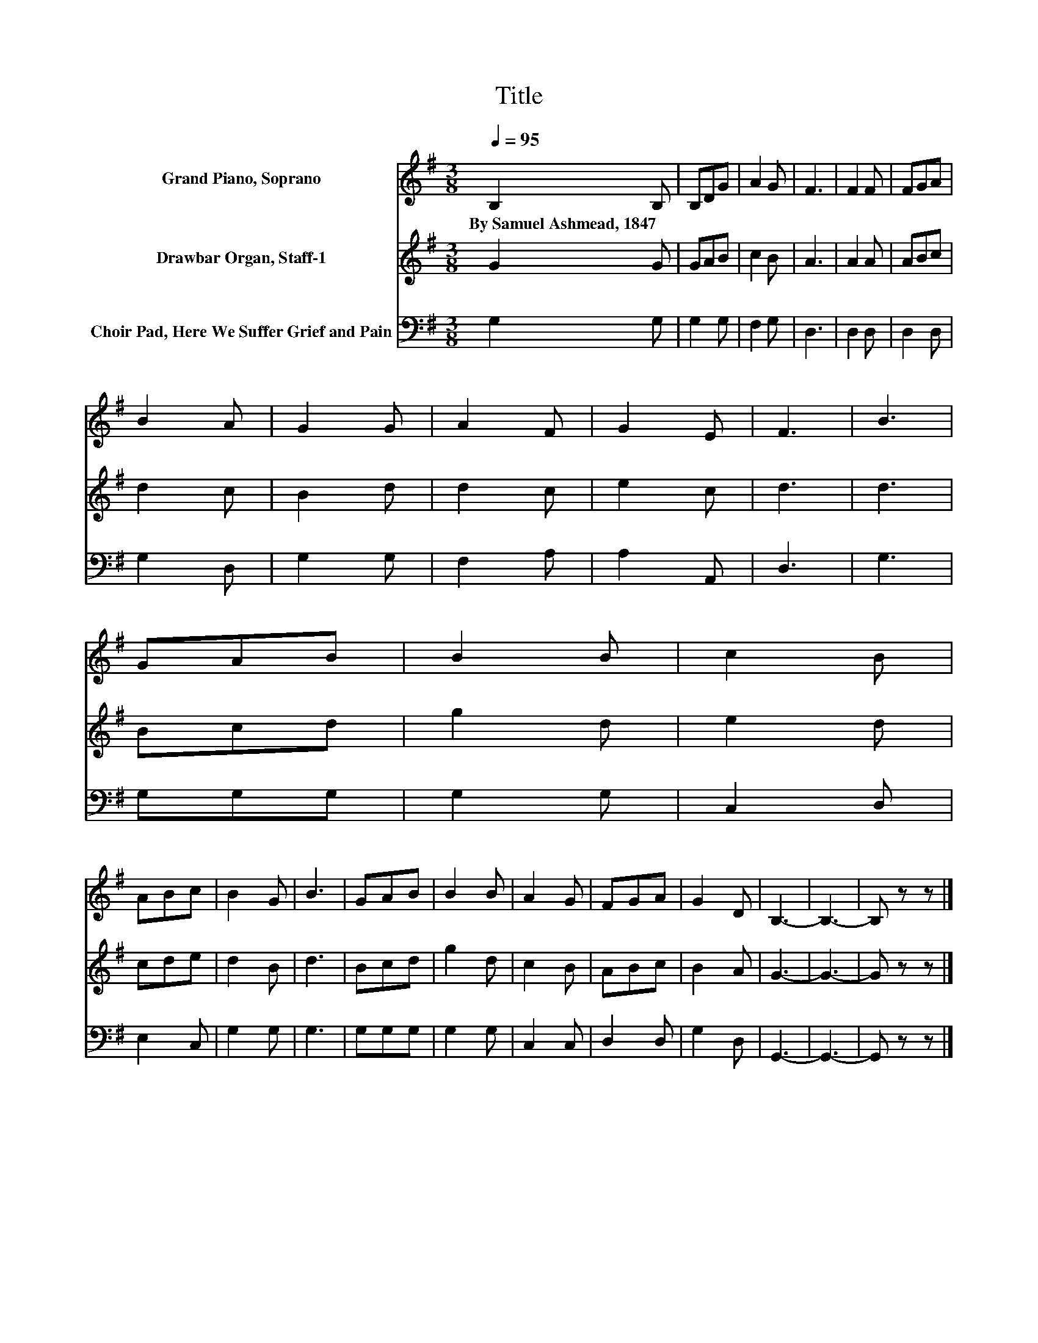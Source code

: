 X:1
T:Title
%%score 1 2 3
L:1/8
Q:1/4=95
M:3/8
K:G
V:1 treble nm="Grand Piano, Soprano"
V:2 treble nm="Drawbar Organ, Staff-1"
V:3 bass nm="Choir Pad, Here We Suffer Grief and Pain"
V:1
 B,2 B, | B,DG | A2 G | F3 | F2 F | FGA | B2 A | G2 G | A2 F | G2 E | F3 | B3 | GAB | B2 B | c2 B | %15
w: By~Samuel~Ashmead,~1847 *|||||||||||||||
 ABc | B2 G | B3 | GAB | B2 B | A2 G | FGA | G2 D | B,3- | B,3- | B, z z |] %26
w: |||||||||||
V:2
 G2 G | GAB | c2 B | A3 | A2 A | ABc | d2 c | B2 d | d2 c | e2 c | d3 | d3 | Bcd | g2 d | e2 d | %15
 cde | d2 B | d3 | Bcd | g2 d | c2 B | ABc | B2 A | G3- | G3- | G z z |] %26
V:3
 G,2 G, | G,2 G, | F,2 G, | D,3 | D,2 D, | D,2 D, | G,2 D, | G,2 G, | F,2 A, | A,2 A,, | D,3 | %11
 G,3 | G,G,G, | G,2 G, | C,2 D, | E,2 C, | G,2 G, | G,3 | G,G,G, | G,2 G, | C,2 C, | D,2 D, | %22
 G,2 D, | G,,3- | G,,3- | G,, z z |] %26

